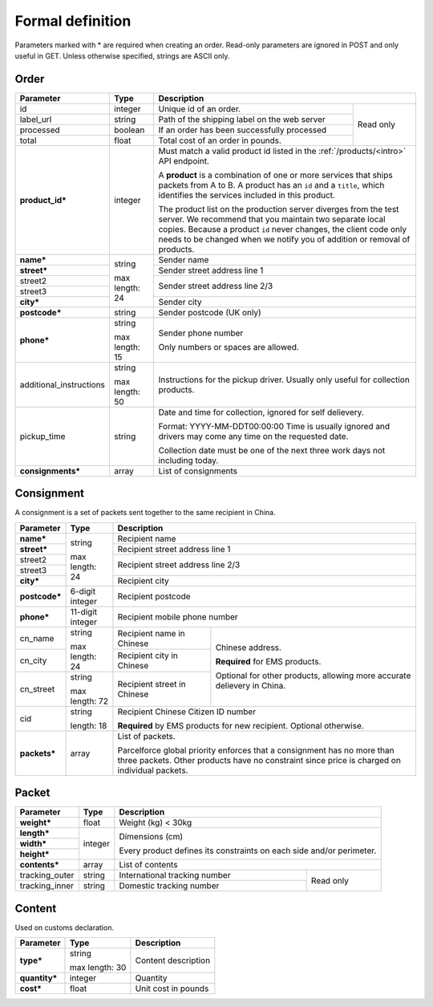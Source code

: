 Formal definition
==================

Parameters marked with * are required when creating an
order. Read-only parameters are ignored in POST and only useful in
GET. Unless otherwise specified, strings are ASCII only.

Order
---------------

+-----------------------+-------+--------------------------------------------------------------------+
|Parameter              |Type   |Description                                                         |
+=======================+=======+=======================+============================================+
|id                     |integer|Unique id of an order. |Read only                                   |
+-----------------------+-------+-----------------------+                                            |
|label_url              |string |Path of the shipping   |                                            |
|                       |       |label on the web server|                                            |
+-----------------------+-------+-----------------------+                                            |
|processed              |boolean|If an order has been   |                                            |
|                       |       |successfully processed |                                            |
+-----------------------+-------+-----------------------+                                            |
|total                  |float  |Total cost of an order |                                            |
|                       |       |in pounds.             |                                            |
+-----------------------+-------+-----------------------+--------------------------------------------+
|**product_id***        |integer|Must match a valid product id listed in the                         |
|                       |       |:ref:`/products/<intro>` API endpoint.                              |
|                       |       |                                                                    |
|                       |       |A **product** is a combination of one or more services that ships   |
|                       |       |packets from A to B. A product has an ``id`` and a ``title``, which |
|                       |       |identifies the services included in this product.                   |
|                       |       |                                                                    |
|                       |       |The product list on the production server diverges from the test    |
|                       |       |server. We recommend that you maintain two separate local           |
|                       |       |copies. Because a product ``id`` never changes, the client code only|
|                       |       |needs to be changed when we notify you of addition or removal of    |
|                       |       |products.                                                           |
+-----------------------+-------+--------------------------------------------------------------------+
|**name***              |string |Sender name                                                         |
+-----------------------+       +--------------------------------------------------------------------+
|**street***            |max    |Sender street address line 1                                        |
+-----------------------+length:+--------------------------------------------------------------------+
|street2                |24     |Sender street address line 2/3                                      |
+-----------------------+       |                                                                    |
|street3                |       |                                                                    |
+-----------------------+       +--------------------------------------------------------------------+
|**city***              |       |Sender city                                                         |
+-----------------------+-------+--------------------------------------------------------------------+
|**postcode***          |string |Sender postcode (UK only)                                           |
+-----------------------+-------+--------------------------------------------------------------------+
|**phone***             |string |Sender phone number                                                 |
|                       |       |                                                                    |
|                       |max    |Only numbers or spaces are allowed.                                 |
|                       |length:|                                                                    |
|                       |15     |                                                                    |
+-----------------------+-------+--------------------------------------------------------------------+
|additional_instructions|string |Instructions for the pickup driver. Usually only useful for         |
|                       |       |collection products.                                                |
|                       |max    |                                                                    |
|                       |length:|                                                                    |
|                       |50     |                                                                    |
+-----------------------+-------+--------------------------------------------------------------------+
|pickup_time            |string |Date and time for collection, ignored for self delievery.           |
|                       |       |                                                                    |
|                       |       |Format: YYYY-MM-DDT00:00:00 Time is usually ignored and drivers may |
|                       |       |come any time on the requested date.                                |
|                       |       |                                                                    |
|                       |       |Collection date must be one of the next three work days not         |
|                       |       |including today.                                                    |
+-----------------------+-------+--------------------------------------------------------------------+
|**consignments***      |array  |List of consignments                                                |
+-----------------------+-------+--------------------------------------------------------------------+


Consignment
-------------

A consignment is a set of packets sent together to the same recipient in China.

+---------------+--------------+-------------------------------------------+
|Parameter      |Type          |Description                                |
+===============+==============+===========================================+
|**name***      |string        |Recipient name                             |
+---------------+              +-------------------------------------------+
|**street***    |max length:   |Recipient street address line 1            |
+---------------+24            +-------------------------------------------+
|street2        |              |Recipient street address line 2/3          |
+---------------+              |                                           |
|street3        |              |                                           |
+---------------+              +-------------------------------------------+
|**city***      |              |Recipient city                             |
+---------------+--------------+-------------------------------------------+
|**postcode***  |6-digit       |Recipient postcode                         |
|               |integer       |                                           |
+---------------+--------------+-------------------------------------------+
|**phone***     |11-digit      |Recipient mobile phone number              |
|               |integer       |                                           |
+---------------+--------------+-----------------------+-------------------+
|cn_name        |string        |Recipient name in      |Chinese address.   |
|               |              |Chinese                |                   |
+---------------+max length: 24+-----------------------+**Required** for   |
|cn_city        |              |Recipient city in      |EMS products.      |
|               |              |Chinese                |                   |
|               |              |                       |Optional for other |
+---------------+--------------+-----------------------+products, allowing |
|cn_street      |string        |Recipient street in    |more accurate      |
|               |              |Chinese                |delievery in China.|
|               |max length: 72|                       |                   |
+---------------+--------------+-----------------------+-------------------+
|cid            |string        |Recipient Chinese Citizen ID number        |
|               |              |                                           |
|               |length: 18    |**Required** by EMS products for new       |
|               |              |recipient. Optional otherwise.             |
+---------------+--------------+-------------------------------------------+
|**packets***   |array         |List of packets.                           |
|               |              |                                           |
|               |              |Parcelforce global priority enforces that a|
|               |              |consignment has no more than three packets.|
|               |              |Other products have no constraint since    |
|               |              |price is charged on individual packets.    |
|               |              |                                           |
+---------------+--------------+-------------------------------------------+


Packet
-------------

+---------------+--------------+-------------------------------------------+
|Parameter      |Type          |Description                                |
+===============+==============+===========================================+
|**weight***    |float         |Weight (kg) < 30kg                         |
+---------------+--------------+-------------------------------------------+
|**length***    |integer       |Dimensions (cm)                            |
+---------------+              |                                           |
|**width***     |              |Every product defines its constraints on   |
+---------------+              |each side and/or perimeter.                |
|**height***    |              |                                           |
+---------------+--------------+-------------------------------------------+
|**contents***  |array         |List of contents                           |
+---------------+--------------+-------------------------------+-----------+
|tracking_outer |string        |International tracking number  |Read only  |
+---------------+--------------+-------------------------------+           |
|tracking_inner |string        |Domestic tracking number       |           |
+---------------+--------------+-------------------------------+-----------+


Content
-----------

Used on customs declaration.

+---------------+--------------+-----------------------+
|Parameter      |Type          |Description            |
+===============+==============+=======================+
|**type***      |string        |Content description    |
|               |              |                       |
|               |max length: 30|                       |
+---------------+--------------+-----------------------+
|**quantity***  |integer       |Quantity               |
+---------------+--------------+-----------------------+
|**cost***      |float         |Unit cost in pounds    |
+---------------+--------------+-----------------------+
